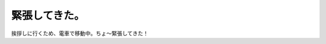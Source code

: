 緊張してきた。
==============

挨拶しに行くため、電車で移動中。ちょ～緊張してきた！








.. author:: default
.. categories:: life
.. tags::
.. comments::
